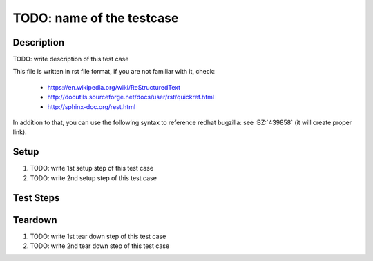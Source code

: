 TODO: name of the testcase
**************************

.. test_metadata:: author ${tc_metadata_author}

Description
===========

TODO: write description of this test case

This file is written in rst file format, if you are not familiar with it,
check:

 * https://en.wikipedia.org/wiki/ReStructuredText
 * http://docutils.sourceforge.net/docs/user/rst/quickref.html
 * http://sphinx-doc.org/rest.html

In addition to that, you can use the following syntax to reference redhat
bugzilla: see :BZ:`439858` (it will create proper link).

Setup
=====

#. TODO: write 1st setup step of this test case

#. TODO: write 2nd setup step of this test case

Test Steps
==========

.. test_step:: 1

    TODO: write 1st test step of this test case, make sure you maintain 4 space
    indentation in the whole text section which describes this step.

    Using code blocks is possible, just maintain indentation properly::

        $$ rpm -q python
        python-2.7.10-8.fc22.x86_64
        $$

.. test_result:: 1

    TODO: write expected result of 1st test step, make sure you maintain 4
    space indentation in the whole text section which describes this result.

Teardown
========

#. TODO: write 1st tear down step of this test case

#. TODO: write 2nd tear down step of this test case
